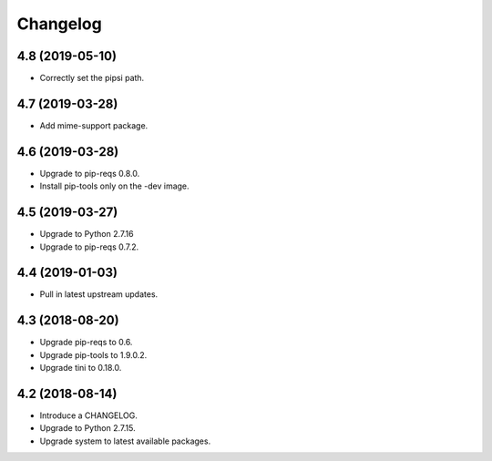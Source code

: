 Changelog
=========

4.8 (2019-05-10)
----------------

* Correctly set the pipsi path.


4.7 (2019-03-28)
----------------

* Add mime-support package.


4.6 (2019-03-28)
----------------

* Upgrade to pip-reqs 0.8.0.
* Install pip-tools only on the -dev image.


4.5 (2019-03-27)
----------------

* Upgrade to Python 2.7.16
* Upgrade to pip-reqs 0.7.2.


4.4 (2019-01-03)
----------------

* Pull in latest upstream updates.


4.3 (2018-08-20)
----------------

* Upgrade pip-reqs to 0.6.
* Upgrade pip-tools to 1.9.0.2.
* Upgrade tini to 0.18.0.


4.2 (2018-08-14)
----------------

* Introduce a CHANGELOG.
* Upgrade to Python 2.7.15.
* Upgrade system to latest available packages.
